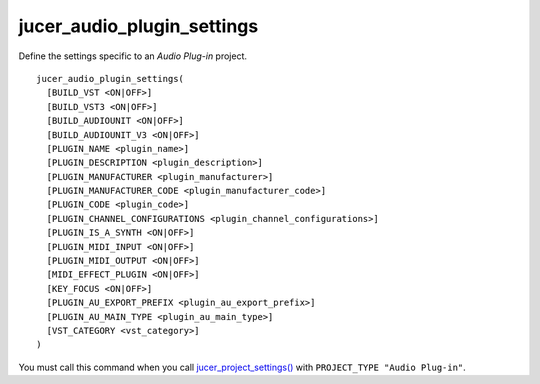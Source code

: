jucer_audio_plugin_settings
===========================

Define the settings specific to an *Audio Plug-in* project.

::

  jucer_audio_plugin_settings(
    [BUILD_VST <ON|OFF>]
    [BUILD_VST3 <ON|OFF>]
    [BUILD_AUDIOUNIT <ON|OFF>]
    [BUILD_AUDIOUNIT_V3 <ON|OFF>]
    [PLUGIN_NAME <plugin_name>]
    [PLUGIN_DESCRIPTION <plugin_description>]
    [PLUGIN_MANUFACTURER <plugin_manufacturer>]
    [PLUGIN_MANUFACTURER_CODE <plugin_manufacturer_code>]
    [PLUGIN_CODE <plugin_code>]
    [PLUGIN_CHANNEL_CONFIGURATIONS <plugin_channel_configurations>]
    [PLUGIN_IS_A_SYNTH <ON|OFF>]
    [PLUGIN_MIDI_INPUT <ON|OFF>]
    [PLUGIN_MIDI_OUTPUT <ON|OFF>]
    [MIDI_EFFECT_PLUGIN <ON|OFF>]
    [KEY_FOCUS <ON|OFF>]
    [PLUGIN_AU_EXPORT_PREFIX <plugin_au_export_prefix>]
    [PLUGIN_AU_MAIN_TYPE <plugin_au_main_type>]
    [VST_CATEGORY <vst_category>]
  )

You must call this command when you call `jucer_project_settings()
<jucer_project_settings.rst>`_ with ``PROJECT_TYPE "Audio Plug-in"``.

